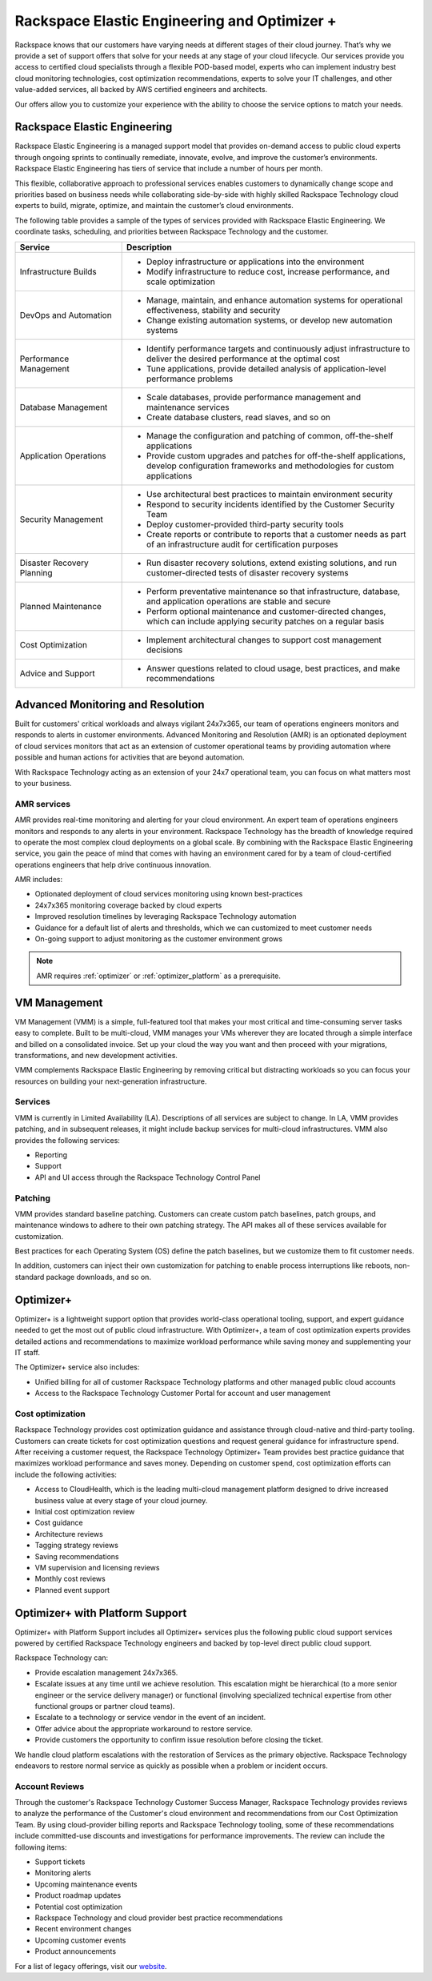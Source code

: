 .. _rackspace_elastic_engineering_and_optimizer:

=============================================
Rackspace Elastic Engineering and Optimizer +
=============================================

Rackspace knows that our customers have varying needs at different stages of
their cloud journey. That’s why we provide a set of support offers that solve
for your needs at any stage of your cloud lifecycle. Our services provide you
access to certified cloud specialists through a flexible POD-based model,
experts who can implement industry best cloud monitoring technologies, cost
optimization recommendations, experts to solve your IT challenges, and other
value-added services, all backed by AWS certified engineers and architects.

Our offers allow you to customize your experience with the ability to choose the
service options to match your needs.


.. _elastic_egnineering:

Rackspace Elastic Engineering
-----------------------------

Rackspace Elastic Engineering is a managed support model that provides on-demand
access to public cloud experts through ongoing sprints to continually remediate,
innovate, evolve, and improve the customer’s environments. Rackspace Elastic
Engineering has tiers of service that include a number of hours per month.

This flexible, collaborative approach to professional services enables customers
to dynamically change scope and priorities based on business needs while
collaborating side-by-side with highly skilled Rackspace Technology cloud
experts to build, migrate, optimize, and maintain the customer’s cloud
environments.

The following table provides a sample of the types of services provided with
Rackspace Elastic Engineering. We coordinate tasks, scheduling, and priorities
between Rackspace Technology and the customer.

.. list-table::
   :widths: 40 110
   :header-rows: 1

   * - Service
     - Description
   * - Infrastructure Builds
     - * Deploy infrastructure or applications into the environment
       * Modify infrastructure to reduce cost, increase performance, and scale optimization
   * - DevOps and Automation
     - * Manage, maintain, and enhance automation systems for operational effectiveness, stability and security
       * Change existing automation systems, or develop new automation systems
   * - Performance Management
     - * Identify performance targets and continuously adjust infrastructure to deliver the desired performance at the optimal cost
       * Tune applications, provide detailed analysis of application-level performance problems
   * - Database Management
     - * Scale databases, provide performance management and maintenance services
       * Create database clusters, read slaves, and so on
   * - Application Operations
     - * Manage the configuration and patching of common, off-the-shelf applications
       * Provide custom upgrades and patches for off-the-shelf applications, develop configuration frameworks and methodologies for custom applications
   * - Security Management
     - * Use architectural best practices to maintain environment security
       * Respond to security incidents identified by the Customer Security Team
       * Deploy customer-provided third-party security tools
       * Create reports or contribute to reports that a customer needs as part of an infrastructure audit for certification purposes
   * - Disaster Recovery Planning
     - * Run disaster recovery solutions, extend existing solutions, and run customer-directed tests of disaster recovery systems
   * - Planned Maintenance
     - * Perform preventative maintenance so that infrastructure, database, and application operations are stable and secure
       * Perform optional maintenance and customer-directed changes, which can include applying security patches on a regular basis
   * - Cost Optimization
     - * Implement architectural changes to support cost management decisions
   * - Advice and Support
     - * Answer questions related to cloud usage, best practices, and make recommendations

.. _monitoring_resolution:

Advanced Monitoring and Resolution
-----------------------------------

Built for customers' critical workloads and always vigilant 24x7x365, our team
of operations engineers monitors and responds to alerts in customer
environments. Advanced Monitoring and Resolution (AMR) is an optionated
deployment of cloud services monitors that act as an extension of customer
operational teams by providing automation where possible and human actions for
activities that are beyond automation.

With Rackspace Technology acting as an extension of your 24x7 operational team,
you can focus on what matters most to your business.

AMR services
^^^^^^^^^^^^

AMR provides real-time monitoring and alerting for your cloud environment. An
expert team of operations engineers monitors and responds to any alerts in your
environment. Rackspace Technology has the breadth of knowledge required to
operate the most complex cloud deployments on a global scale. By combining with
the Rackspace Elastic Engineering service, you gain the peace of mind that comes
with having an environment cared for by a team of cloud-certified operations
engineers that help drive continuous innovation.

AMR includes:

- Optionated deployment of cloud services monitoring using known best-practices
- 24x7x365 monitoring coverage backed by cloud experts 
- Improved resolution timelines by leveraging Rackspace Technology automation 
- Guidance for a default list of alerts and thresholds, which we can customized to meet customer needs 
- On-going support to adjust monitoring as the customer environment grows

.. note::

  AMR requires :ref:`optimizer` or :ref:`optimizer_platform` as a prerequisite.

.. _vm_management:

VM Management
-------------

VM Management (VMM) is a simple, full-featured tool that makes your most critical and time-consuming
server tasks easy to complete. Built to be multi-cloud, VMM manages your VMs wherever they are located
through a simple interface and billed on a consolidated invoice. Set up your cloud the way you want
and then proceed with your migrations, transformations, and new development activities.

VMM complements Rackspace Elastic Engineering by removing critical but distracting workloads so you
can focus your resources on building your next-generation infrastructure.

Services
^^^^^^^^

VMM is currently in Limited Availability (LA). Descriptions of all services are subject to change. In
LA, VMM provides patching, and in subsequent releases, it might include backup services for multi-cloud
infrastructures. VMM also provides the following services:

* Reporting
* Support
* API and UI access through the Rackspace Technology Control Panel

Patching
^^^^^^^^

VMM provides standard baseline patching. Customers can create custom patch baselines, patch
groups, and maintenance windows to adhere to their own patching strategy. The API makes all
of these services available for customization.

Best practices for each Operating System (OS) define the patch baselines, but we customize
them to fit customer needs.

In addition, customers can inject their own customization for patching to enable process
interruptions like reboots, non-standard package downloads, and so on.

.. _optimizer:

Optimizer+
----------

Optimizer+ is a lightweight support option that provides world-class operational tooling, support,
and expert guidance needed to get the most out of public cloud infrastructure. With Optimizer+, a
team of cost optimization experts provides detailed actions and recommendations to maximize
workload performance while saving money and supplementing your IT staff.

The Optimizer+ service also includes:

* Unified billing for all of customer Rackspace Technology platforms and other managed public cloud accounts
* Access to the Rackspace Technology Customer Portal for account and user management

Cost optimization
^^^^^^^^^^^^^^^^^

Rackspace Technology provides cost optimization guidance and assistance through cloud-native
and third-party tooling. Customers can create tickets for cost optimization questions and
request general guidance for infrastructure spend. After receiving a customer request, the
Rackspace Technology Optimizer+ Team provides best practice guidance that maximizes workload
performance and saves money. Depending on customer spend, cost optimization efforts can include
the following activities:

* Access to CloudHealth, which is the leading multi-cloud management platform designed to drive
  increased business value at every stage of your cloud journey.
* Initial cost optimization review
* Cost guidance
* Architecture reviews
* Tagging strategy reviews
* Saving recommendations
* VM supervision and licensing reviews
* Monthly cost reviews
* Planned event support

.. _optimizer_platform:

Optimizer+ with Platform Support
--------------------------------

Optimizer+ with Platform Support includes all Optimizer+ services plus the following public
cloud support services powered by certified Rackspace Technology engineers and backed by
top-level direct public cloud support.

Rackspace Technology can:

* Provide escalation management 24x7x365.
* Escalate issues at any time until we achieve resolution. This escalation might be
  hierarchical (to a more senior engineer or the service delivery manager) or functional
  (involving specialized technical expertise from other functional groups or partner cloud teams).
* Escalate to a technology or service vendor in the event of an incident.
* Offer advice about the appropriate workaround to restore service.
* Provide customers the opportunity to confirm issue resolution before closing the ticket.

We handle cloud platform escalations with the restoration of Services as the primary objective.
Rackspace Technology endeavors to restore normal service as quickly as possible when a problem or
incident occurs.

Account Reviews
^^^^^^^^^^^^^^^

Through the customer's Rackspace Technology Customer Success Manager, Rackspace Technology provides
reviews to analyze the performance of the Customer's cloud environment and recommendations from our
Cost Optimization Team. By using cloud-provider billing reports and Rackspace Technology tooling,
some of these recommendations include committed-use discounts and investigations for performance
improvements. The review can include the following items:

* Support tickets
* Monitoring alerts
* Upcoming maintenance events
* Product roadmap updates
* Potential cost optimization
* Rackspace Technology and cloud provider best practice recommendations
* Recent environment changes
* Upcoming customer events
* Product announcements


For a list of legacy offerings, visit our `website <https://docs.rackspace.com/docs/faws-legacy/>`__.
